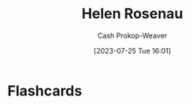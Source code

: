 :PROPERTIES:
:ID:       4323fec3-9196-479f-a4de-b5686ede0bc4
:LAST_MODIFIED: [2023-09-06 Wed 08:12]
:END:
#+title: Helen Rosenau
#+hugo_custom_front_matter: :slug "4323fec3-9196-479f-a4de-b5686ede0bc4"
#+author: Cash Prokop-Weaver
#+date: [2023-07-25 Tue 16:01]
#+filetags: :person:
* Flashcards
